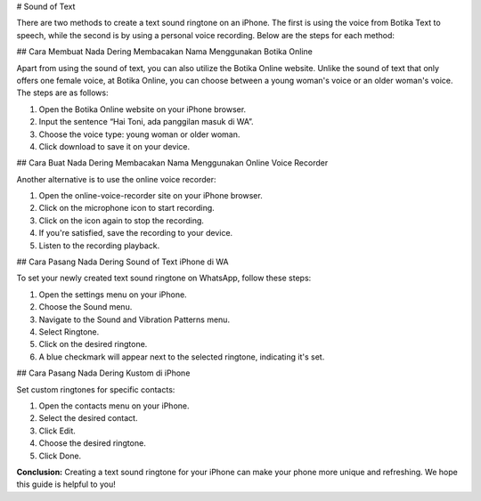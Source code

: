 # Sound of Text

There are two methods to create a text sound ringtone on an iPhone. The first is using the voice from Botika Text to speech, while the second is by using a personal voice recording. Below are the steps for each method:

## Cara Membuat Nada Dering Membacakan Nama Menggunakan Botika Online

Apart from using the sound of text, you can also utilize the Botika Online website. Unlike the sound of text that only offers one female voice, at Botika Online, you can choose between a young woman's voice or an older woman's voice. The steps are as follows:

1. Open the Botika Online website on your iPhone browser.
2. Input the sentence “Hai Toni, ada panggilan masuk di WA”.
3. Choose the voice type: young woman or older woman.
4. Click download to save it on your device.

## Cara Buat Nada Dering Membacakan Nama Menggunakan Online Voice Recorder

Another alternative is to use the online voice recorder:

1. Open the online-voice-recorder site on your iPhone browser.
2. Click on the microphone icon to start recording.
3. Click on the icon again to stop the recording.
4. If you're satisfied, save the recording to your device.
5. Listen to the recording playback.

## Cara Pasang Nada Dering Sound of Text iPhone di WA

To set your newly created text sound ringtone on WhatsApp, follow these steps:

1. Open the settings menu on your iPhone.
2. Choose the Sound menu.
3. Navigate to the Sound and Vibration Patterns menu.
4. Select Ringtone.
5. Click on the desired ringtone.
6. A blue checkmark will appear next to the selected ringtone, indicating it's set.

## Cara Pasang Nada Dering Kustom di iPhone

Set custom ringtones for specific contacts:

1. Open the contacts menu on your iPhone.
2. Select the desired contact.
3. Click Edit.
4. Choose the desired ringtone.
5. Click Done.

**Conclusion:**  
Creating a text sound ringtone for your iPhone can make your phone more unique and refreshing. We hope this guide is helpful to you!
